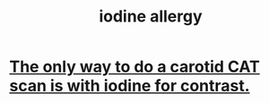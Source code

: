 :PROPERTIES:
:ID:       ccf90c43-e376-4a52-9f32-70039817724d
:END:
#+title: iodine allergy
* [[https://github.com/JeffreyBenjaminBrown/public_notes_with_github-navigable_links/blob/master/the_only_way_to_do_a_carotid_cat_scan_is_with_iodine_for_contrast.org][The only way to do a carotid CAT scan is with iodine for contrast.]]
